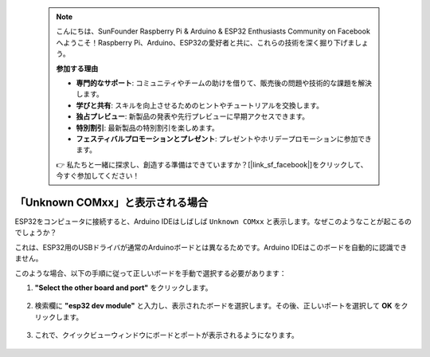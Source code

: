  .. note::

    こんにちは、SunFounder Raspberry Pi & Arduino & ESP32 Enthusiasts Community on Facebookへようこそ！Raspberry Pi、Arduino、ESP32の愛好者と共に、これらの技術を深く掘り下げましょう。

    **参加する理由**

    - **専門的なサポート**: コミュニティやチームの助けを借りて、販売後の問題や技術的な課題を解決します。
    - **学びと共有**: スキルを向上させるためのヒントやチュートリアルを交換します。
    - **独占プレビュー**: 新製品の発表や先行プレビューに早期アクセスできます。
    - **特別割引**: 最新製品の特別割引を楽しめます。
    - **フェスティバルプロモーションとプレゼント**: プレゼントやホリデープロモーションに参加できます。

    👉 私たちと一緒に探求し、創造する準備はできていますか？[|link_sf_facebook|]をクリックして、今すぐ参加してください！

.. _unknown_com_port:

「Unknown COMxx」と表示される場合
-------------------------------------------

ESP32をコンピュータに接続すると、Arduino IDEはしばしば ``Unknown COMxx`` と表示します。なぜこのようなことが起こるのでしょうか？

.. image:: img/unknown_device.png

これは、ESP32用のUSBドライバが通常のArduinoボードとは異なるためです。Arduino IDEはこのボードを自動的に認識できません。

このような場合、以下の手順に従って正しいボードを手動で選択する必要があります：

#. **"Select the other board and port"** をクリックします。

    .. image:: img/unknown_select.png

#. 検索欄に **"esp32 dev module"** と入力し、表示されたボードを選択します。その後、正しいポートを選択して **OK** をクリックします。

    .. image:: img/unknown_board.png

#. これで、クイックビューウィンドウにボードとポートが表示されるようになります。

    .. image:: img/unknown_correct.png
